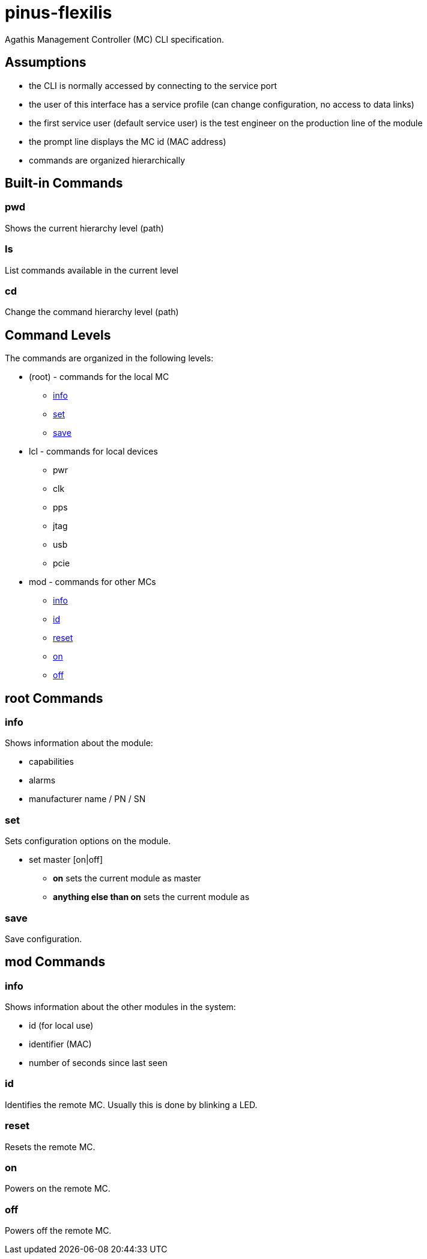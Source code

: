 = pinus-flexilis

Agathis Management Controller (MC) CLI specification.

== Assumptions

  * the CLI is normally accessed by connecting to the service port
  * the user of this interface has a service profile (can change configuration, no access to data links)
  * the first service user (default service user) is the test engineer on the production line of the module
//  * the default service user does not need any credentials to get the MC (TMC or MMC) to answer
//  * the default service user credentials can be changed in the field by an admin (first customer) accessing the Agathis system/stack from a data link
  * the prompt line displays the MC id (MAC address)
  * commands are organized hierarchically

== Built-in Commands

=== pwd

Shows the current hierarchy level (path)

=== ls

List commands available in the current level

=== cd

Change the command hierarchy level (path)

== Command Levels

The commands are organized in the following levels:

  * (root) - commands for the local MC
    ** <<cmd_root_info>>
    ** <<cmd_root_set>>
    ** <<cmd_root_save>>
  * lcl - commands for local devices
    ** pwr
    ** clk
    ** pps
    ** jtag
    ** usb
    ** pcie
  * mod - commands for other MCs
    ** <<cmd_mod_info>>
    ** <<cmd_mod_id>>
    ** <<cmd_mod_reset>>
    ** <<cmd_mod_on>>
    ** <<cmd_mod_off>>

== root Commands

[#cmd_root_info]
=== info

Shows information about the module:

  * capabilities
  * alarms
  * manufacturer name / PN / SN

[#cmd_root_set]
=== set

Sets configuration options on the module.

  * set master [on|off]
  ** *on* sets the current module as master
  ** *anything else than on* sets the current module as

[#cmd_root_save]
=== save

Save configuration.

== mod Commands

[#cmd_mod_info]
=== info

Shows information about the other modules in the system:

* id (for local use)
* identifier (MAC)
* number of seconds since last seen

[#cmd_mod_id]
=== id

Identifies the remote MC. Usually this is done by blinking a LED.

[#cmd_mod_reset]
=== reset

Resets the remote MC.

[#cmd_mod_on]
=== on

Powers on the remote MC.

[#cmd_mod_off]
=== off

Powers off the remote MC.
